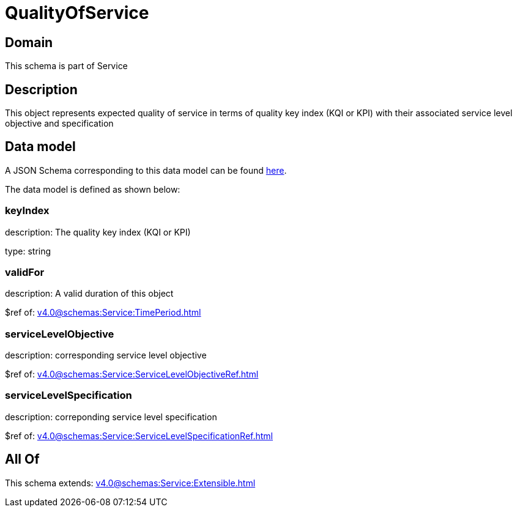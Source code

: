 = QualityOfService

[#domain]
== Domain

This schema is part of Service

[#description]
== Description

This object represents expected quality of service in terms of quality key index (KQI or KPI) with their associated service level objective and specification


[#data_model]
== Data model

A JSON Schema corresponding to this data model can be found https://tmforum.org[here].

The data model is defined as shown below:


=== keyIndex
description: The quality key index (KQI or KPI)

type: string


=== validFor
description: A valid duration of this object

$ref of: xref:v4.0@schemas:Service:TimePeriod.adoc[]


=== serviceLevelObjective
description: corresponding service level objective

$ref of: xref:v4.0@schemas:Service:ServiceLevelObjectiveRef.adoc[]


=== serviceLevelSpecification
description: correponding service level specification

$ref of: xref:v4.0@schemas:Service:ServiceLevelSpecificationRef.adoc[]


[#all_of]
== All Of

This schema extends: xref:v4.0@schemas:Service:Extensible.adoc[]

